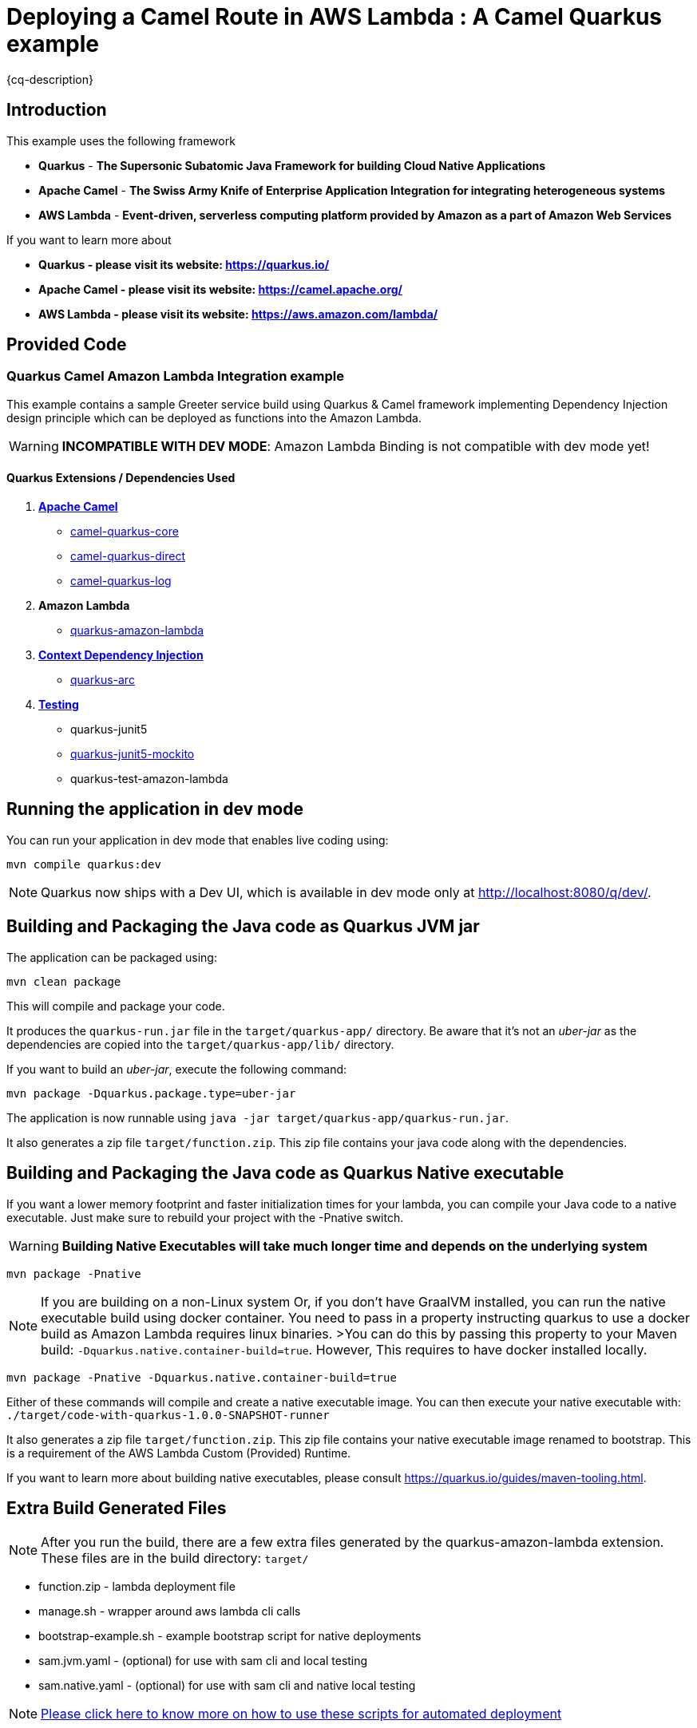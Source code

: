 = Deploying a Camel Route in AWS Lambda : A Camel Quarkus example
:cq-example-description: An example that shows how to deploy a Camel Quarkus route as an AWS Lambda function

{cq-description}

== Introduction

This example uses the following framework 

 * **Quarkus** - *The Supersonic Subatomic Java Framework for building Cloud Native Applications*
 * **Apache Camel** - *The Swiss Army Knife of Enterprise Application Integration for integrating heterogeneous systems*
 * **AWS Lambda** - *Event-driven, serverless computing platform provided by Amazon as a part of Amazon Web Services*

If you want to learn more about 

* *Quarkus - please visit its website: https://quarkus.io/*
* *Apache Camel - please visit its website: https://camel.apache.org/*
* *AWS Lambda - please visit its website: https://aws.amazon.com/lambda/*

== Provided Code

=== Quarkus Camel Amazon Lambda Integration example

This example contains a sample Greeter service build using Quarkus & Camel framework implementing Dependency Injection design principle which can be deployed as functions into the Amazon Lambda.

[WARNING]
====
*INCOMPATIBLE WITH DEV MODE*: Amazon Lambda Binding is not compatible with dev mode yet!
====

==== Quarkus Extensions / Dependencies Used

1. **https://quarkus.io/guides/camel[Apache Camel]**
    * https://camel.apache.org/camel-quarkus/latest/reference/extensions/core.html[camel-quarkus-core]
    * https://camel.apache.org/camel-quarkus/latest/reference/extensions/direct.html[camel-quarkus-direct]
    * https://camel.apache.org/camel-quarkus/latest/reference/extensions/log.html[camel-quarkus-log]

2. **Amazon Lambda**
    * https://quarkus.io/guides/amazon-lambda[quarkus-amazon-lambda]
    
3. **https://quarkus.io/guides/cdi[Context Dependency Injection]**
    * https://quarkus.io/guides/cdi-reference[quarkus-arc]
    
4. **https://quarkus.io/guides/getting-started-testing[Testing]**
    * quarkus-junit5
    * https://quarkus.io/blog/mocking/[quarkus-junit5-mockito]
    * quarkus-test-amazon-lambda

== Running the application in dev mode

You can run your application in dev mode that enables live coding using:
```shell script
mvn compile quarkus:dev
```

[NOTE]
====
Quarkus now ships with a Dev UI, which is available in dev mode only at http://localhost:8080/q/dev/.
====

== Building and Packaging the Java code as Quarkus JVM jar

The application can be packaged using:
```shell script
mvn clean package
```
This will compile and package your code. 

It produces the `quarkus-run.jar` file in the `target/quarkus-app/` directory.
Be aware that it’s not an _uber-jar_ as the dependencies are copied into the `target/quarkus-app/lib/` directory.

If you want to build an _uber-jar_, execute the following command:
```shell script
mvn package -Dquarkus.package.type=uber-jar
```

The application is now runnable using `java -jar target/quarkus-app/quarkus-run.jar`.

It also generates a zip file `target/function.zip`. This zip file contains your java code along with the dependencies.

[#package_native_executable]
== Building and Packaging the Java code as Quarkus Native executable

If you want a lower memory footprint and faster initialization times for your lambda, you can compile your Java code to a native executable. Just make sure to rebuild your project with the -Pnative switch.

[WARNING]
====
*Building Native Executables will take much longer time and depends on the underlying system*
====

```shell script
mvn package -Pnative
```

[NOTE]
====
If you are building on a non-Linux system Or, if you don't have GraalVM installed, you can run the native executable build using docker container. You need to pass in a property instructing quarkus to use a docker build as Amazon Lambda requires linux binaries. 
>You can do this by passing this property to your Maven build: `-Dquarkus.native.container-build=true`. However, This requires to have docker installed locally.
====

```shell script
mvn package -Pnative -Dquarkus.native.container-build=true
```

Either of these commands will compile and create a native executable image. 
You can then execute your native executable with: `./target/code-with-quarkus-1.0.0-SNAPSHOT-runner`

It also generates a zip file `target/function.zip`. This zip file contains your native executable image renamed to bootstrap. This is a requirement of the AWS Lambda Custom (Provided) Runtime.

If you want to learn more about building native executables, please consult https://quarkus.io/guides/maven-tooling.html.

== Extra Build Generated Files
[NOTE]
====
After you run the build, there are a few extra files generated by the quarkus-amazon-lambda extension. These files are in the build directory: `target/`
====

* function.zip - lambda deployment file

* manage.sh - wrapper around aws lambda cli calls

* bootstrap-example.sh - example bootstrap script for native deployments

* sam.jvm.yaml - (optional) for use with sam cli and local testing

* sam.native.yaml - (optional) for use with sam cli and native local testing

[NOTE]
====
https://quarkus.io/guides/amazon-lambda#extra-build-generated-files[Please click here to know more on how to use these scripts for automated deployment]
====

== Deploying the Quarkus JVM application to AWS Lambda via AWS Web Console

1. Go to AWS Web console and search for Lambda Service
 
2. Click Create Function and select Author From Scratch 

3. Give the name for your function which should be unique

4. Select Java 11 (Corretto) as Runtime 

5. Under Permission feel free to create / use existing role to give the required permission for your lambda function

6. Once the function is created click the function name to upload the generated function.zip file and configure it. 

7. Scroll down and select the Code tab. Click the upload from dropdown on right-hand side of the screen and select .zip or .jar file 

8. Click upload and browse to the path where the generated zip file `target/function.zip` was created and select the function.zip file and click save

9. Under the Code tab scroll down to the Runtime settings and click edit 

10. For the Handler details please provide the Quarkus Handler 

```shell script
io.quarkus.amazon.lambda.runtime.QuarkusStreamHandler::handleRequest
```

=== Testing the AWS Lamda Function

1. Now select the Test tab for executing a quick test. Copy paste the below json payload and hit Test 

    {
     "name": "Ravishankar"
    }

2. If everything goes fine you should get the below response along with the lambda execution logs & stats

    Hello Ravishankar ! How are you? from GreetService

== Deploying the Quarkus Native executable to AWS Lambda via AWS Web Console

[NOTE]
====
<<package_native_executable,Please ensure that you have built your Java code as Quarkus Native executable>>
====

1. Go to AWS Web console and search for Lambda Service
 
2. Click Create Function and select Author From Scratch 

3. Give the name for your function which should be unique

4. For Runtime please scroll down and Select Provide your own bootstrap on Amazon Linux 2 under Custom Runtime 

5. Under Permission feel free to create / use existing role to give the required permission for your lambda function

6. Once the function is created click the function name to upload the generated function.zip file and configure it. 

7. Scroll down and select the Code tab. Click the upload from dropdown on right-hand side of the screen and select .zip or .jar file 

8. Click upload and browse to the path where the generated zip file `target/function.zip` was created and select the function.zip file and click save

9. Under the Code tab scroll down to the Runtime settings and click edit 

10. For the Handler details please provide the below Handler 

        not.used.in.provided.runtime

11. Then Select the Configuration tab and click Environment Variables 

12. For Key enter `DISABLE_SIGNAL_HANDLERS`	& for Value enter `true`

=== Testing the AWS Lamda Function

1. Now select the Test tab for executing a quick test. Copy paste the below json payload and hit Test 

    {
     "name": "Ravishankar"
    }

2. If everything goes fine you should get the below response along with the lambda execution logs & stats


    Hello Ravishankar ! How are you? from GreetService


== JVM vs Native : Results based on lambda execution logs & stats
image::results.png[JVM vs Native Results]